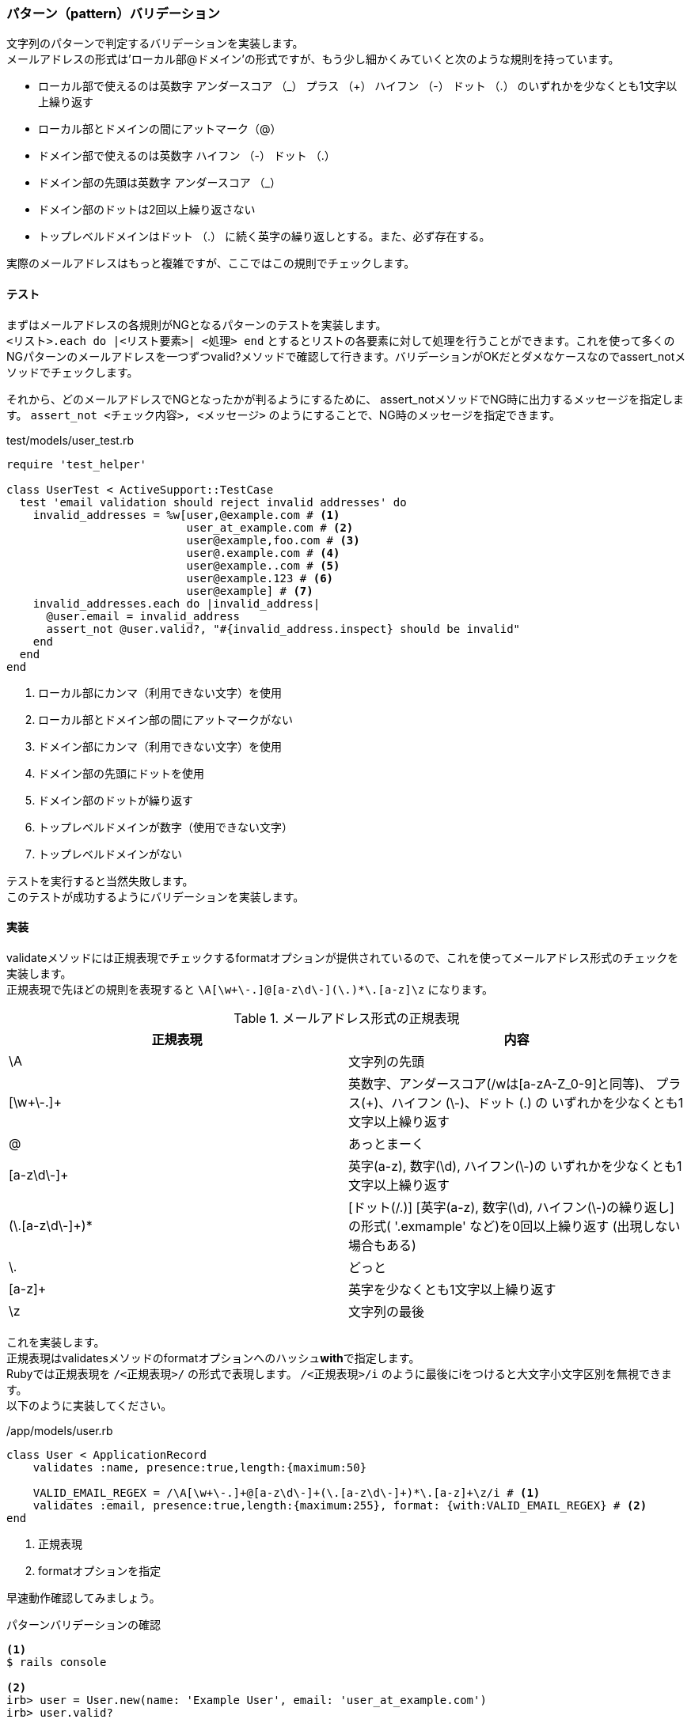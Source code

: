 [suppress='InvalidSymbol']
=== パターン（pattern）バリデーション

文字列のパターンで判定するバリデーションを実装します。 +
メールアドレスの形式は'ローカル部@ドメイン'の形式ですが、もう少し細かくみていくと次のような規則を持っています。

* ローカル部で使えるのは英数字 アンダースコア （_） プラス （+） ハイフン （-） ドット （.） のいずれかを少なくとも1文字以上繰り返す

* ローカル部とドメインの間にアットマーク（@）

* ドメイン部で使えるのは英数字 ハイフン （-） ドット （.）

* ドメイン部の先頭は英数字 アンダースコア （_）

* ドメイン部のドットは2回以上繰り返さない

* トップレベルドメインはドット （.） に続く英字の繰り返しとする。また、必ず存在する。

実際のメールアドレスはもっと複雑ですが、ここではこの規則でチェックします。

==== テスト

まずはメールアドレスの各規則がNGとなるパターンのテストを実装します。 +
`<リスト>.each do |<リスト要素>| <処理> end` とするとリストの各要素に対して処理を行うことができます。これを使って多くのNGパターンのメールアドレスを一つずつvalid?メソッドで確認して行きます。バリデーションがOKだとダメなケースなのでassert_notメソッドでチェックします。

それから、どのメールアドレスでNGとなったかが判るようにするために、 assert_notメソッドでNG時に出力するメッセージを指定します。
`assert_not <チェック内容>, <メッセージ>` のようにすることで、NG時のメッセージを指定できます。

[source, ruby]
.test/models/user_test.rb
----
require 'test_helper'

class UserTest < ActiveSupport::TestCase
  test 'email validation should reject invalid addresses' do
    invalid_addresses = %w[user,@example.com # <1>
                           user_at_example.com # <2>
                           user@example,foo.com # <3>
                           user@.example.com # <4>
                           user@example..com # <5>
                           user@example.123 # <6>
                           user@example] # <7>
    invalid_addresses.each do |invalid_address|
      @user.email = invalid_address
      assert_not @user.valid?, "#{invalid_address.inspect} should be invalid"
    end
  end
end
----

<1> ローカル部にカンマ（利用できない文字）を使用

<2> ローカル部とドメイン部の間にアットマークがない

<3> ドメイン部にカンマ（利用できない文字）を使用

<4> ドメイン部の先頭にドットを使用

<5> ドメイン部のドットが繰り返す

<6> トップレベルドメインが数字（使用できない文字）

<7> トップレベルドメインがない

テストを実行すると当然失敗します。 +
このテストが成功するようにバリデーションを実装します。

==== 実装

validateメソッドには正規表現でチェックするformatオプションが提供されているので、これを使ってメールアドレス形式のチェックを実装します。 +
正規表現で先ほどの規則を表現すると `\A[\w+\-.]+@[a-z\d\-]+(\.[a-z\d\-]+)*\.[a-z]+\z` になります。

[options="header"]
.メールアドレス形式の正規表現
|====
| 正規表現 | 内容
| \A       | 文字列の先頭
| [\w+\-.]+ | 英数字、アンダースコア(/wは[a-zA-Z_0-9]と同等)、
プラス(+)、ハイフン (\-)、ドット (.) の
いずれかを少なくとも1文字以上繰り返す
| @ | あっとまーく
| [a-z\d\-]+ | 英字(a-z), 数字(\d), ハイフン(\-)の
いずれかを少なくとも1文字以上繰り返す
| (\.[a-z\d\-]+)* |
 [ドット(/.)]
 [英字(a-z), 数字(\d), ハイフン(\-)の繰り返し]の形式( '.exmample' など)を0回以上繰り返す
 (出現しない場合もある)
| \. | どっと
| [a-z]+ | 英字を少なくとも1文字以上繰り返す
| \z | 文字列の最後
|====

これを実装します。 +
正規表現はvalidatesメソッドのformatオプションへのハッシュ**with**で指定します。 +
Rubyでは正規表現を `/<正規表現>/` の形式で表現します。 `/<正規表現>/i` のように最後にiをつけると大文字小文字区別を無視できます。 +
以下のように実装してください。

[source, ruby]
./app/models/user.rb
----
class User < ApplicationRecord
    validates :name, presence:true,length:{maximum:50}

    VALID_EMAIL_REGEX = /\A[\w+\-.]+@[a-z\d\-]+(\.[a-z\d\-]+)*\.[a-z]+\z/i # <1>
    validates :email, presence:true,length:{maximum:255}, format: {with:VALID_EMAIL_REGEX} # <2>
end
----
<1> 正規表現

<2> formatオプションを指定

早速動作確認してみましょう。

[source, console]
.パターンバリデーションの確認
----
<1>
$ rails console

<2>
irb> user = User.new(name: 'Example User', email: 'user_at_example.com')
irb> user.valid?
----

<1> irb起動

<2> メールアドレスがパターン違反の場合のバリデーションNGを確認

無事にメールアドレス規則のバリデーションが動作することを確認できました。 +
テストを実行すると、先ほど実装したテストが成功するようになっています。
